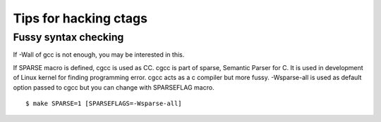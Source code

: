 Tips for hacking ctags
============================================================

Fussy syntax checking
------------------------------------------------------------
If -Wall of gcc is not enough, you may be interested in this.

If SPARSE macro is defined, cgcc is used as CC.  cgcc is part of
sparse, Semantic Parser for C.  It is used in development of Linux
kernel for finding programming error. cgcc acts as a c compiler but
more fussy. -Wsparse-all is used as default option passed to cgcc
but you can change with SPARSEFLAG macro.

::

   $ make SPARSE=1 [SPARSEFLAGS=-Wsparse-all]

